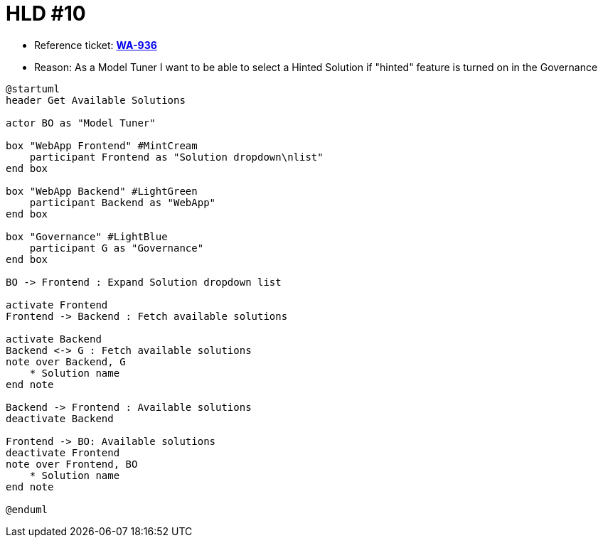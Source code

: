 = HLD #10

- Reference ticket: *https://youtrack.silenteight.com/issue/WA-936[WA-936]*
- Reason: As a Model Tuner I want to be able to select a Hinted Solution if "hinted" feature is turned on in the Governance

[plantuml,bo-selects-solution,svg]
-----
@startuml
header Get Available Solutions

actor BO as "Model Tuner"

box "WebApp Frontend" #MintCream
    participant Frontend as "Solution dropdown\nlist"
end box

box "WebApp Backend" #LightGreen
    participant Backend as "WebApp"
end box

box "Governance" #LightBlue
    participant G as "Governance"
end box

BO -> Frontend : Expand Solution dropdown list

activate Frontend
Frontend -> Backend : Fetch available solutions

activate Backend
Backend <-> G : Fetch available solutions
note over Backend, G
    * Solution name
end note

Backend -> Frontend : Available solutions
deactivate Backend

Frontend -> BO: Available solutions
deactivate Frontend
note over Frontend, BO
    * Solution name
end note

@enduml
-----
